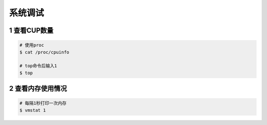 系统调试
==========

1 查看CUP数量
---------------

.. code-block:: shell

    # 使用proc
    $ cat /proc/cpuinfo

    # top命令后输入1
    $ top

2 查看内存使用情况
--------------------

.. code-block:: shell

    # 每隔1秒打印一次内存
    $ vmstat 1
